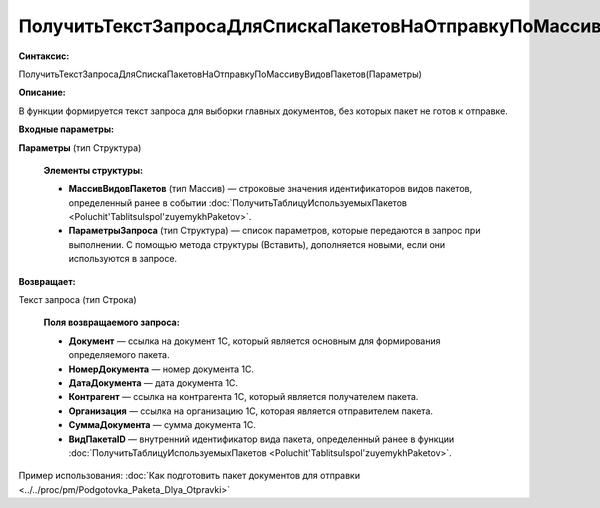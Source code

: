 
ПолучитьТекстЗапросаДляСпискаПакетовНаОтправкуПоМассивуВидовПакетов
====================================================================

**Синтаксис:**

ПолучитьТекстЗапросаДляСпискаПакетовНаОтправкуПоМассивуВидовПакетов(Параметры)

**Описание:**

В функции формируется текст запроса для выборки главных документов, без которых пакет не готов к отправке.

**Входные параметры:**

**Параметры** (тип Структура)

      **Элементы структуры:**
      
      * **МассивВидовПакетов** (тип Массив) — строковые значения идентификаторов видов пакетов, определенный ранее в событии :doc:`ПолучитьТаблицуИспользуемыхПакетов <Poluchit'TablitsuIspol'zuyemykhPaketov>`.
      * **ПараметрыЗапроса** (тип Структура) — список параметров, которые передаются в запрос при выполнении.
        С помощью метода структуры (Вставить), дополняется новыми, если они используются в запросе.

**Возвращает:**

Текст запроса (тип Строка)

      **Поля возвращаемого запроса:**

      * **Документ** — ссылка на документ 1С, который является основным для формирования определяемого пакета.
      * **НомерДокумента** — номер документа 1С.
      * **ДатаДокумента** — дата документа 1С.
      * **Контрагент** — ссылка на контрагента 1С, который является получателем пакета.
      * **Организация** — ссылка на организацию 1С, которая является отправителем пакета.
      * **СуммаДокумента** — сумма документа 1С.
      * **ВидПакетаID** — внутренний идентификатор вида пакета, определенный ранее в функции :doc:`ПолучитьТаблицуИспользуемыхПакетов <Poluchit'TablitsuIspol'zuyemykhPaketov>`.

Пример использования: :doc:`Как подготовить пакет документов для отправки <../../proc/pm/Podgotovka_Paketa_Dlya_Otpravki>`
